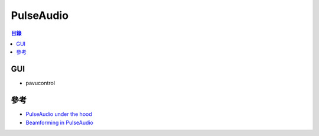 ========================================
PulseAudio
========================================


.. contents:: 目錄



GUI
========================================

* pavucontrol



參考
========================================

* `PulseAudio under the hood <https://gavv.github.io/blog/pulseaudio-under-the-hood/>`_
* `Beamforming in PulseAudio <https://arunraghavan.net/2016/06/beamforming-in-pulseaudio/>`_

